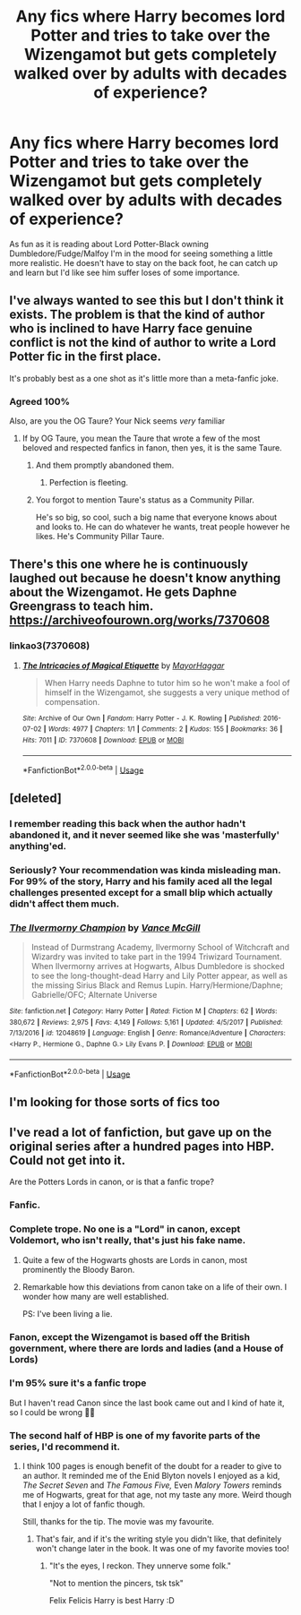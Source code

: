 #+TITLE: Any fics where Harry becomes lord Potter and tries to take over the Wizengamot but gets completely walked over by adults with decades of experience?

* Any fics where Harry becomes lord Potter and tries to take over the Wizengamot but gets completely walked over by adults with decades of experience?
:PROPERTIES:
:Author: blake11235
:Score: 113
:DateUnix: 1556948579.0
:DateShort: 2019-May-04
:FlairText: Request
:END:
As fun as it is reading about Lord Potter-Black owning Dumbledore/Fudge/Malfoy I'm in the mood for seeing something a little more realistic. He doesn't have to stay on the back foot, he can catch up and learn but I'd like see him suffer loses of some importance.


** I've always wanted to see this but I don't think it exists. The problem is that the kind of author who is inclined to have Harry face genuine conflict is not the kind of author to write a Lord Potter fic in the first place.

It's probably best as a one shot as it's little more than a meta-fanfic joke.
:PROPERTIES:
:Author: Taure
:Score: 121
:DateUnix: 1556957739.0
:DateShort: 2019-May-04
:END:

*** Agreed 100%

Also, are you the OG Taure? Your Nick seems /very/ familiar
:PROPERTIES:
:Author: VeelaBeGone
:Score: 21
:DateUnix: 1556962777.0
:DateShort: 2019-May-04
:END:

**** If by OG Taure, you mean the Taure that wrote a few of the most beloved and respected fanfics in fanon, then yes, it is the same Taure.
:PROPERTIES:
:Author: nauze18
:Score: 30
:DateUnix: 1556969707.0
:DateShort: 2019-May-04
:END:

***** And them promptly abandoned them.
:PROPERTIES:
:Author: RegretfulEducation
:Score: 28
:DateUnix: 1556983690.0
:DateShort: 2019-May-04
:END:

****** Perfection is fleeting.
:PROPERTIES:
:Author: nauze18
:Score: 28
:DateUnix: 1556984905.0
:DateShort: 2019-May-04
:END:


***** You forgot to mention Taure's status as a Community Pillar.

He's so big, so cool, such a big name that everyone knows about and looks to. He can do whatever he wants, treat people however he likes. He's Community Pillar Taure.
:PROPERTIES:
:Author: 4ecks
:Score: 17
:DateUnix: 1556983692.0
:DateShort: 2019-May-04
:END:


** There's this one where he is continuously laughed out because he doesn't know anything about the Wizengamot. He gets Daphne Greengrass to teach him. [[https://archiveofourown.org/works/7370608]]
:PROPERTIES:
:Author: drmdub
:Score: 31
:DateUnix: 1556959509.0
:DateShort: 2019-May-04
:END:

*** linkao3(7370608)
:PROPERTIES:
:Author: g4rretc
:Score: 5
:DateUnix: 1556991890.0
:DateShort: 2019-May-04
:END:

**** [[https://archiveofourown.org/works/7370608][*/The Intricacies of Magical Etiquette/*]] by [[https://www.archiveofourown.org/users/MayorHaggar/pseuds/MayorHaggar][/MayorHaggar/]]

#+begin_quote
  When Harry needs Daphne to tutor him so he won't make a fool of himself in the Wizengamot, she suggests a very unique method of compensation.
#+end_quote

^{/Site/:} ^{Archive} ^{of} ^{Our} ^{Own} ^{*|*} ^{/Fandom/:} ^{Harry} ^{Potter} ^{-} ^{J.} ^{K.} ^{Rowling} ^{*|*} ^{/Published/:} ^{2016-07-02} ^{*|*} ^{/Words/:} ^{4977} ^{*|*} ^{/Chapters/:} ^{1/1} ^{*|*} ^{/Comments/:} ^{2} ^{*|*} ^{/Kudos/:} ^{155} ^{*|*} ^{/Bookmarks/:} ^{36} ^{*|*} ^{/Hits/:} ^{7011} ^{*|*} ^{/ID/:} ^{7370608} ^{*|*} ^{/Download/:} ^{[[https://archiveofourown.org/downloads/7370608/The%20Intricacies%20of.epub?updated_at=1467660263][EPUB]]} ^{or} ^{[[https://archiveofourown.org/downloads/7370608/The%20Intricacies%20of.mobi?updated_at=1467660263][MOBI]]}

--------------

*FanfictionBot*^{2.0.0-beta} | [[https://github.com/tusing/reddit-ffn-bot/wiki/Usage][Usage]]
:PROPERTIES:
:Author: FanfictionBot
:Score: 2
:DateUnix: 1556991901.0
:DateShort: 2019-May-04
:END:


** [deleted]
:PROPERTIES:
:Score: 10
:DateUnix: 1556969249.0
:DateShort: 2019-May-04
:END:

*** I remember reading this back when the author hadn't abandoned it, and it never seemed like she was 'masterfully' anything'ed.
:PROPERTIES:
:Author: themegaweirdthrow
:Score: 5
:DateUnix: 1556989551.0
:DateShort: 2019-May-04
:END:


*** Seriously? Your recommendation was kinda misleading man. For 99% of the story, Harry and his family aced all the legal challenges presented except for a small blip which actually didn't affect them much.
:PROPERTIES:
:Author: Axel292
:Score: 2
:DateUnix: 1557319513.0
:DateShort: 2019-May-08
:END:


*** [[https://www.fanfiction.net/s/12048619/1/][*/The Ilvermorny Champion/*]] by [[https://www.fanfiction.net/u/670787/Vance-McGill][/Vance McGill/]]

#+begin_quote
  Instead of Durmstrang Academy, Ilvermorny School of Witchcraft and Wizardry was invited to take part in the 1994 Triwizard Tournament. When Ilvermorny arrives at Hogwarts, Albus Dumbledore is shocked to see the long-thought-dead Harry and Lily Potter appear, as well as the missing Sirius Black and Remus Lupin. Harry/Hermione/Daphne; Gabrielle/OFC; Alternate Universe
#+end_quote

^{/Site/:} ^{fanfiction.net} ^{*|*} ^{/Category/:} ^{Harry} ^{Potter} ^{*|*} ^{/Rated/:} ^{Fiction} ^{M} ^{*|*} ^{/Chapters/:} ^{62} ^{*|*} ^{/Words/:} ^{380,672} ^{*|*} ^{/Reviews/:} ^{2,975} ^{*|*} ^{/Favs/:} ^{4,149} ^{*|*} ^{/Follows/:} ^{5,161} ^{*|*} ^{/Updated/:} ^{4/5/2017} ^{*|*} ^{/Published/:} ^{7/13/2016} ^{*|*} ^{/id/:} ^{12048619} ^{*|*} ^{/Language/:} ^{English} ^{*|*} ^{/Genre/:} ^{Romance/Adventure} ^{*|*} ^{/Characters/:} ^{<Harry} ^{P.,} ^{Hermione} ^{G.,} ^{Daphne} ^{G.>} ^{Lily} ^{Evans} ^{P.} ^{*|*} ^{/Download/:} ^{[[http://www.ff2ebook.com/old/ffn-bot/index.php?id=12048619&source=ff&filetype=epub][EPUB]]} ^{or} ^{[[http://www.ff2ebook.com/old/ffn-bot/index.php?id=12048619&source=ff&filetype=mobi][MOBI]]}

--------------

*FanfictionBot*^{2.0.0-beta} | [[https://github.com/tusing/reddit-ffn-bot/wiki/Usage][Usage]]
:PROPERTIES:
:Author: FanfictionBot
:Score: 1
:DateUnix: 1556969274.0
:DateShort: 2019-May-04
:END:


** I'm looking for those sorts of fics too
:PROPERTIES:
:Author: Athreya510
:Score: 4
:DateUnix: 1556954039.0
:DateShort: 2019-May-04
:END:


** I've read a lot of fanfiction, but gave up on the original series after a hundred pages into HBP. Could not get into it.

Are the Potters Lords in canon, or is that a fanfic trope?
:PROPERTIES:
:Author: Redditforgoit
:Score: 0
:DateUnix: 1556961001.0
:DateShort: 2019-May-04
:END:

*** Fanfic.
:PROPERTIES:
:Author: AnIndividualist
:Score: 24
:DateUnix: 1556962633.0
:DateShort: 2019-May-04
:END:


*** Complete trope. No one is a "Lord" in canon, except Voldemort, who isn't really, that's just his fake name.
:PROPERTIES:
:Author: cavelioness
:Score: 22
:DateUnix: 1556969488.0
:DateShort: 2019-May-04
:END:

**** Quite a few of the Hogwarts ghosts are Lords in canon, most prominently the Bloody Baron.
:PROPERTIES:
:Author: aAlouda
:Score: 10
:DateUnix: 1556998902.0
:DateShort: 2019-May-05
:END:


**** Remarkable how this deviations from canon take on a life of their own. I wonder how many are well established.

PS: I've been living a lie.
:PROPERTIES:
:Author: Redditforgoit
:Score: 9
:DateUnix: 1556970010.0
:DateShort: 2019-May-04
:END:


*** Fanon, except the Wizengamot is based off the British government, where there are lords and ladies (and a House of Lords)
:PROPERTIES:
:Author: aPercabethPotterhead
:Score: 7
:DateUnix: 1556993154.0
:DateShort: 2019-May-04
:END:


*** I'm 95% sure it's a fanfic trope

But I haven't read Canon since the last book came out and I kind of hate it, so I could be wrong 🤷‍♂️
:PROPERTIES:
:Author: VeelaBeGone
:Score: 7
:DateUnix: 1556962827.0
:DateShort: 2019-May-04
:END:


*** The second half of HBP is one of my favorite parts of the series, I'd recommend it.
:PROPERTIES:
:Author: C_Zachero
:Score: 5
:DateUnix: 1556982822.0
:DateShort: 2019-May-04
:END:

**** I think 100 pages is enough benefit of the doubt for a reader to give to an author. It reminded me of the Enid Blyton novels I enjoyed as a kid, /The Secret Seven/ and /The Famous Five,/ Even /Malory Towers/ reminds me of Hogwarts, great for that age, not my taste any more. Weird though that I enjoy a lot of fanfic though.

Still, thanks for the tip. The movie was my favourite.
:PROPERTIES:
:Author: Redditforgoit
:Score: 4
:DateUnix: 1556994551.0
:DateShort: 2019-May-04
:END:

***** That's fair, and if it's the writing style you didn't like, that definitely won't change later in the book. It was one of my favorite movies too!
:PROPERTIES:
:Author: C_Zachero
:Score: 2
:DateUnix: 1556999866.0
:DateShort: 2019-May-05
:END:

****** "It's the eyes, I reckon. They unnerve some folk."

"Not to mention the pincers, tsk tsk"

Felix Felicis Harry is best Harry :D
:PROPERTIES:
:Author: Redditforgoit
:Score: 4
:DateUnix: 1557002725.0
:DateShort: 2019-May-05
:END:
